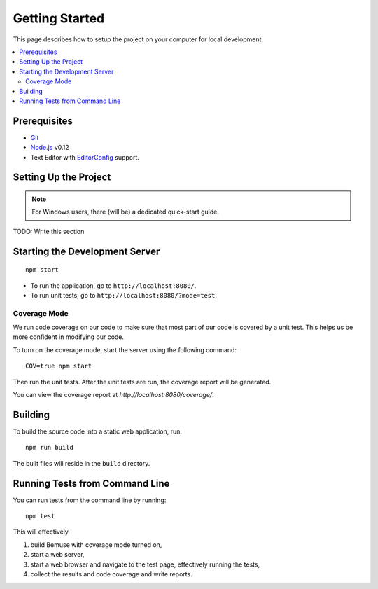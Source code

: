 
Getting Started
===============

This page describes how to setup the project on your computer
for local development.

.. contents::
   :local:


Prerequisites
-------------

- Git_
- Node.js_ v0.12
- Text Editor with EditorConfig_ support.

.. _Git: http://git-scm.com/
.. _Node.js: http://nodejs.org/
.. _EditorConfig: http://editorconfig.org/


Setting Up the Project
----------------------

.. note::
   
   For Windows users, there (will be) a dedicated quick-start guide.

TODO: Write this section




Starting the Development Server
-------------------------------

::

  npm start


- To run the application, go to ``http://localhost:8080/``.
- To run unit tests, go to ``http://localhost:8080/?mode=test``.


Coverage Mode
~~~~~~~~~~~~~

We run code coverage on our code to make sure that most part of our code
is covered by a unit test.
This helps us be more confident in modifying our code.

To turn on the coverage mode, start the server using the following command::

  COV=true npm start

Then run the unit tests.
After the unit tests are run, the coverage report will be generated.

You can view the coverage report at `http://localhost:8080/coverage/`.



Building
--------

To build the source code into a static web application, run::

  npm run build

The built files will reside in the ``build`` directory.


Running Tests from Command Line
-------------------------------

You can run tests from the command line by running::

  npm test

This will effectively

1. build Bemuse with coverage mode turned on,
2. start a web server,
3. start a web browser and navigate to the test page, effectively running the tests,
4. collect the results and code coverage and write reports.



